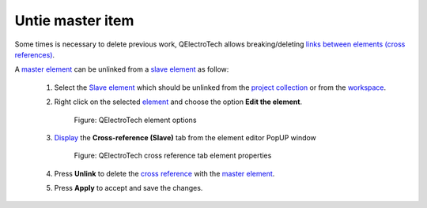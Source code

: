 .. _schema/element/references/slave_item_untie:

=================
Untie master item
=================

Some times is necessary to delete previous work, QElectroTech allows breaking/deleting 
`links between elements (cross references)`_. 

A `master element`_ can be unlinked from a `slave element`_ as follow:

    1. Select the `Slave element`_ which should be unlinked from the `project collection`_ or from the `workspace`_.
    2. Right click on the selected `element`_ and choose the option **Edit the element**.

        .. figure:: ../../../images/qet_element_right_click.png
            :align: center

            Figure: QElectroTech element options

    3. `Display`_ the **Cross-reference (Slave)** tab from the element editor PopUP window

        .. figure:: ../../../images/qet_element_slave_linked.png
            :align: center

            Figure: QElectroTech cross reference tab element properties

    4. Press **Unlink** to delete the `cross reference`_ with the `master element`_.
    5. Press **Apply** to accept and save the changes. 

.. _links between elements (cross references): ../../../element/cross_reference/index.html
.. _Slave element: ../../../element/type/element_slave.html
.. _Master element: ../../../element/type/element_master.html
.. _Display: ../../../element/properties/element_properties_display.html
.. _workspace: ../../../interface/workspace.html
.. _project collection: ../../../element/collection/project_collection.html
.. _element: ../../../element/index.html
.. _cross reference: ../../../element/cross_reference/index.html
.. _Display: ../../../element/properties/element_properties_display.html